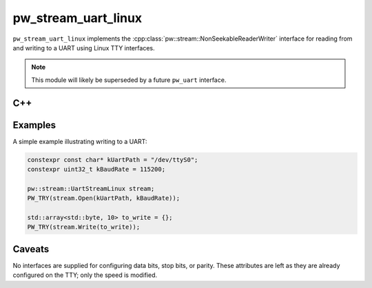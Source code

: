 .. _module-pw_stream_uart_linux:

====================
pw_stream_uart_linux
====================
``pw_stream_uart_linux`` implements the
:cpp:class:`pw::stream::NonSeekableReaderWriter` interface for reading from and
writing to a UART using Linux TTY interfaces.

.. note::
  This module will likely be superseded by a future ``pw_uart`` interface.

C++
===
.. doxygenclass:: pw::stream::UartStreamLinux
   :members:

Examples
========
A simple example illustrating writing to a UART:

.. code-block:: cpp

   constexpr const char* kUartPath = "/dev/ttyS0";
   constexpr uint32_t kBaudRate = 115200;

   pw::stream::UartStreamLinux stream;
   PW_TRY(stream.Open(kUartPath, kBaudRate));

   std::array<std::byte, 10> to_write = {};
   PW_TRY(stream.Write(to_write));

Caveats
=======
No interfaces are supplied for configuring data bits, stop bits, or parity.
These attributes are left as they are already configured on the TTY; only the
speed is modified.
